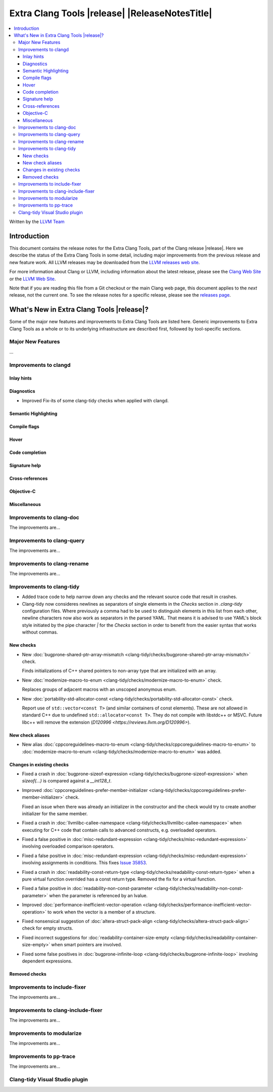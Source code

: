 ====================================================
Extra Clang Tools |release| |ReleaseNotesTitle|
====================================================

.. contents::
   :local:
   :depth: 3

Written by the `LLVM Team <https://llvm.org/>`_

.. only:: PreRelease

  .. warning::
     These are in-progress notes for the upcoming Extra Clang Tools |version| release.
     Release notes for previous releases can be found on
     `the Download Page <https://releases.llvm.org/download.html>`_.

Introduction
============

This document contains the release notes for the Extra Clang Tools, part of the
Clang release |release|. Here we describe the status of the Extra Clang Tools in
some detail, including major improvements from the previous release and new
feature work. All LLVM releases may be downloaded from the `LLVM releases web
site <https://llvm.org/releases/>`_.

For more information about Clang or LLVM, including information about
the latest release, please see the `Clang Web Site <https://clang.llvm.org>`_ or
the `LLVM Web Site <https://llvm.org>`_.

Note that if you are reading this file from a Git checkout or the
main Clang web page, this document applies to the *next* release, not
the current one. To see the release notes for a specific release, please
see the `releases page <https://llvm.org/releases/>`_.

What's New in Extra Clang Tools |release|?
==========================================

Some of the major new features and improvements to Extra Clang Tools are listed
here. Generic improvements to Extra Clang Tools as a whole or to its underlying
infrastructure are described first, followed by tool-specific sections.

Major New Features
------------------

...

Improvements to clangd
----------------------

Inlay hints
^^^^^^^^^^^

Diagnostics
^^^^^^^^^^^
- Improved Fix-its of some clang-tidy checks when applied with clangd.

Semantic Highlighting
^^^^^^^^^^^^^^^^^^^^^

Compile flags
^^^^^^^^^^^^^

Hover
^^^^^

Code completion
^^^^^^^^^^^^^^^

Signature help
^^^^^^^^^^^^^^

Cross-references
^^^^^^^^^^^^^^^^

Objective-C
^^^^^^^^^^^

Miscellaneous
^^^^^^^^^^^^^

Improvements to clang-doc
-------------------------

The improvements are...

Improvements to clang-query
---------------------------

The improvements are...

Improvements to clang-rename
----------------------------

The improvements are...

Improvements to clang-tidy
--------------------------

- Added trace code to help narrow down any checks and the relevant source code
  that result in crashes.

- Clang-tidy now consideres newlines as separators of single elements in the `Checks` section in
  `.clang-tidy` configuration files. Where previously a comma had to be used to distinguish elements in
  this list from each other, newline characters now also work as separators in the parsed YAML. That
  means it is advised to use YAML's block style initiated by the pipe character `|` for the `Checks`
  section in order to benefit from the easier syntax that works without commas.

New checks
^^^^^^^^^^

- New :doc:`bugprone-shared-ptr-array-mismatch <clang-tidy/checks/bugprone-shared-ptr-array-mismatch>` check.

  Finds initializations of C++ shared pointers to non-array type that are initialized with an array.

- New :doc:`modernize-macro-to-enum
  <clang-tidy/checks/modernize-macro-to-enum>` check.

  Replaces groups of adjacent macros with an unscoped anonymous enum.

- New :doc:`portability-std-allocator-const <clang-tidy/checks/portability-std-allocator-const>` check.

  Report use of ``std::vector<const T>`` (and similar containers of const
  elements). These are not allowed in standard C++ due to undefined
  ``std::allocator<const T>``. They do not compile with libstdc++ or MSVC.
  Future libc++ will remove the extension (`D120996
  <https://reviews.llvm.org/D120996>`).

New check aliases
^^^^^^^^^^^^^^^^^

- New alias :doc:`cppcoreguidelines-macro-to-enum
  <clang-tidy/checks/cppcoreguidelines-macro-to-enum>` to :doc:`modernize-macro-to-enum
  <clang-tidy/checks/modernize-macro-to-enum>` was added.

Changes in existing checks
^^^^^^^^^^^^^^^^^^^^^^^^^^

- Fixed a crash in :doc:`bugprone-sizeof-expression
  <clang-tidy/checks/bugprone-sizeof-expression>` when `sizeof(...)` is
  compared against a `__int128_t`.

- Improved :doc:`cppcoreguidelines-prefer-member-initializer
  <clang-tidy/checks/cppcoreguidelines-prefer-member-initializer>` check.

  Fixed an issue when there was already an initializer in the constructor and
  the check would try to create another initializer for the same member.

- Fixed a crash in :doc:`llvmlibc-callee-namespace
  <clang-tidy/checks/llvmlibc-callee-namespace>` when executing for C++ code
  that contain calls to advanced constructs, e.g. overloaded operators.

- Fixed a false positive in :doc:`misc-redundant-expression
  <clang-tidy/checks/misc-redundant-expression>` involving overloaded
  comparison operators.

- Fixed a false positive in :doc:`misc-redundant-expression
  <clang-tidy/checks/misc-redundant-expression>` involving assignments in
  conditions. This fixes `Issue 35853 <https://github.com/llvm/llvm-project/issues/35853>`_.

- Fixed a crash in :doc:`readability-const-return-type
  <clang-tidy/checks/readability-const-return-type>` when a pure virtual function
  overrided has a const return type. Removed the fix for a virtual function.

- Fixed a false positive in :doc:`readability-non-const-parameter
  <clang-tidy/checks/readability-non-const-parameter>` when the parameter is
  referenced by an lvalue.

- Improved :doc:`performance-inefficient-vector-operation
  <clang-tidy/checks/performance-inefficient-vector-operation>` to work when
  the vector is a member of a structure.

- Fixed nonsensical suggestion of :doc:`altera-struct-pack-align
  <clang-tidy/checks/altera-struct-pack-align>` check for empty structs.

- Fixed incorrect suggestions for :doc:`readability-container-size-empty
  <clang-tidy/checks/readability-container-size-empty>` when smart pointers are involved.

- Fixed some false positives in :doc:`bugprone-infinite-loop
  <clang-tidy/checks/bugprone-infinite-loop>` involving dependent expressions.

Removed checks
^^^^^^^^^^^^^^

Improvements to include-fixer
-----------------------------

The improvements are...

Improvements to clang-include-fixer
-----------------------------------

The improvements are...

Improvements to modularize
--------------------------

The improvements are...

Improvements to pp-trace
------------------------

The improvements are...

Clang-tidy Visual Studio plugin
-------------------------------
